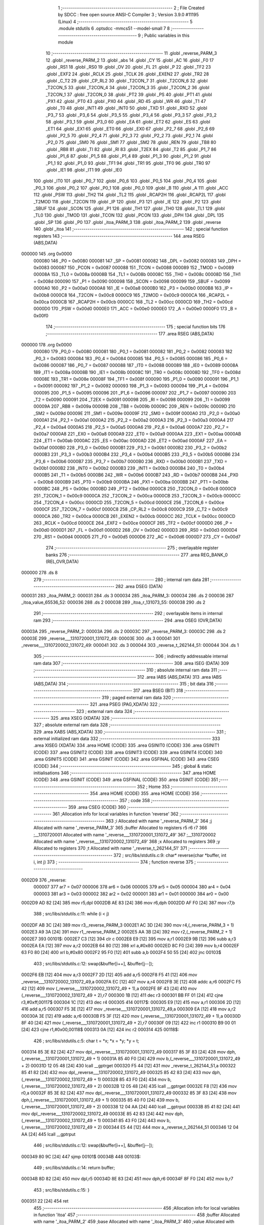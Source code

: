                                       1 ;--------------------------------------------------------
                                      2 ; File Created by SDCC : free open source ANSI-C Compiler
                                      3 ; Version 3.9.0 #11195 (Linux)
                                      4 ;--------------------------------------------------------
                                      5 	.module stdutils
                                      6 	.optsdcc -mmcs51 --model-small
                                      7 	
                                      8 ;--------------------------------------------------------
                                      9 ; Public variables in this module
                                     10 ;--------------------------------------------------------
                                     11 	.globl _reverse_PARM_3
                                     12 	.globl _reverse_PARM_2
                                     13 	.globl _abs
                                     14 	.globl _CY
                                     15 	.globl _AC
                                     16 	.globl _F0
                                     17 	.globl _RS1
                                     18 	.globl _RS0
                                     19 	.globl _OV
                                     20 	.globl _FL
                                     21 	.globl _P
                                     22 	.globl _TF2
                                     23 	.globl _EXF2
                                     24 	.globl _RCLK
                                     25 	.globl _TCLK
                                     26 	.globl _EXEN2
                                     27 	.globl _TR2
                                     28 	.globl _C_T2
                                     29 	.globl _CP_RL2
                                     30 	.globl _T2CON_7
                                     31 	.globl _T2CON_6
                                     32 	.globl _T2CON_5
                                     33 	.globl _T2CON_4
                                     34 	.globl _T2CON_3
                                     35 	.globl _T2CON_2
                                     36 	.globl _T2CON_1
                                     37 	.globl _T2CON_0
                                     38 	.globl _PT2
                                     39 	.globl _PS
                                     40 	.globl _PT1
                                     41 	.globl _PX1
                                     42 	.globl _PT0
                                     43 	.globl _PX0
                                     44 	.globl _RD
                                     45 	.globl _WR
                                     46 	.globl _T1
                                     47 	.globl _T0
                                     48 	.globl _INT1
                                     49 	.globl _INT0
                                     50 	.globl _TXD
                                     51 	.globl _RXD
                                     52 	.globl _P3_7
                                     53 	.globl _P3_6
                                     54 	.globl _P3_5
                                     55 	.globl _P3_4
                                     56 	.globl _P3_3
                                     57 	.globl _P3_2
                                     58 	.globl _P3_1
                                     59 	.globl _P3_0
                                     60 	.globl _EA
                                     61 	.globl _ET2
                                     62 	.globl _ES
                                     63 	.globl _ET1
                                     64 	.globl _EX1
                                     65 	.globl _ET0
                                     66 	.globl _EX0
                                     67 	.globl _P2_7
                                     68 	.globl _P2_6
                                     69 	.globl _P2_5
                                     70 	.globl _P2_4
                                     71 	.globl _P2_3
                                     72 	.globl _P2_2
                                     73 	.globl _P2_1
                                     74 	.globl _P2_0
                                     75 	.globl _SM0
                                     76 	.globl _SM1
                                     77 	.globl _SM2
                                     78 	.globl _REN
                                     79 	.globl _TB8
                                     80 	.globl _RB8
                                     81 	.globl _TI
                                     82 	.globl _RI
                                     83 	.globl _T2EX
                                     84 	.globl _T2
                                     85 	.globl _P1_7
                                     86 	.globl _P1_6
                                     87 	.globl _P1_5
                                     88 	.globl _P1_4
                                     89 	.globl _P1_3
                                     90 	.globl _P1_2
                                     91 	.globl _P1_1
                                     92 	.globl _P1_0
                                     93 	.globl _TF1
                                     94 	.globl _TR1
                                     95 	.globl _TF0
                                     96 	.globl _TR0
                                     97 	.globl _IE1
                                     98 	.globl _IT1
                                     99 	.globl _IE0
                                    100 	.globl _IT0
                                    101 	.globl _P0_7
                                    102 	.globl _P0_6
                                    103 	.globl _P0_5
                                    104 	.globl _P0_4
                                    105 	.globl _P0_3
                                    106 	.globl _P0_2
                                    107 	.globl _P0_1
                                    108 	.globl _P0_0
                                    109 	.globl _B
                                    110 	.globl _A
                                    111 	.globl _ACC
                                    112 	.globl _PSW
                                    113 	.globl _TH2
                                    114 	.globl _TL2
                                    115 	.globl _RCAP2H
                                    116 	.globl _RCAP2L
                                    117 	.globl _T2MOD
                                    118 	.globl _T2CON
                                    119 	.globl _IP
                                    120 	.globl _P3
                                    121 	.globl _IE
                                    122 	.globl _P2
                                    123 	.globl _SBUF
                                    124 	.globl _SCON
                                    125 	.globl _P1
                                    126 	.globl _TH1
                                    127 	.globl _TH0
                                    128 	.globl _TL1
                                    129 	.globl _TL0
                                    130 	.globl _TMOD
                                    131 	.globl _TCON
                                    132 	.globl _PCON
                                    133 	.globl _DPH
                                    134 	.globl _DPL
                                    135 	.globl _SP
                                    136 	.globl _P0
                                    137 	.globl _itoa_PARM_3
                                    138 	.globl _itoa_PARM_2
                                    139 	.globl _reverse
                                    140 	.globl _itoa
                                    141 ;--------------------------------------------------------
                                    142 ; special function registers
                                    143 ;--------------------------------------------------------
                                    144 	.area RSEG    (ABS,DATA)
      000000                        145 	.org 0x0000
                           000080   146 _P0	=	0x0080
                           000081   147 _SP	=	0x0081
                           000082   148 _DPL	=	0x0082
                           000083   149 _DPH	=	0x0083
                           000087   150 _PCON	=	0x0087
                           000088   151 _TCON	=	0x0088
                           000089   152 _TMOD	=	0x0089
                           00008A   153 _TL0	=	0x008a
                           00008B   154 _TL1	=	0x008b
                           00008C   155 _TH0	=	0x008c
                           00008D   156 _TH1	=	0x008d
                           000090   157 _P1	=	0x0090
                           000098   158 _SCON	=	0x0098
                           000099   159 _SBUF	=	0x0099
                           0000A0   160 _P2	=	0x00a0
                           0000A8   161 _IE	=	0x00a8
                           0000B0   162 _P3	=	0x00b0
                           0000B8   163 _IP	=	0x00b8
                           0000C8   164 _T2CON	=	0x00c8
                           0000C9   165 _T2MOD	=	0x00c9
                           0000CA   166 _RCAP2L	=	0x00ca
                           0000CB   167 _RCAP2H	=	0x00cb
                           0000CC   168 _TL2	=	0x00cc
                           0000CD   169 _TH2	=	0x00cd
                           0000D0   170 _PSW	=	0x00d0
                           0000E0   171 _ACC	=	0x00e0
                           0000E0   172 _A	=	0x00e0
                           0000F0   173 _B	=	0x00f0
                                    174 ;--------------------------------------------------------
                                    175 ; special function bits
                                    176 ;--------------------------------------------------------
                                    177 	.area RSEG    (ABS,DATA)
      000000                        178 	.org 0x0000
                           000080   179 _P0_0	=	0x0080
                           000081   180 _P0_1	=	0x0081
                           000082   181 _P0_2	=	0x0082
                           000083   182 _P0_3	=	0x0083
                           000084   183 _P0_4	=	0x0084
                           000085   184 _P0_5	=	0x0085
                           000086   185 _P0_6	=	0x0086
                           000087   186 _P0_7	=	0x0087
                           000088   187 _IT0	=	0x0088
                           000089   188 _IE0	=	0x0089
                           00008A   189 _IT1	=	0x008a
                           00008B   190 _IE1	=	0x008b
                           00008C   191 _TR0	=	0x008c
                           00008D   192 _TF0	=	0x008d
                           00008E   193 _TR1	=	0x008e
                           00008F   194 _TF1	=	0x008f
                           000090   195 _P1_0	=	0x0090
                           000091   196 _P1_1	=	0x0091
                           000092   197 _P1_2	=	0x0092
                           000093   198 _P1_3	=	0x0093
                           000094   199 _P1_4	=	0x0094
                           000095   200 _P1_5	=	0x0095
                           000096   201 _P1_6	=	0x0096
                           000097   202 _P1_7	=	0x0097
                           000090   203 _T2	=	0x0090
                           000091   204 _T2EX	=	0x0091
                           000098   205 _RI	=	0x0098
                           000099   206 _TI	=	0x0099
                           00009A   207 _RB8	=	0x009a
                           00009B   208 _TB8	=	0x009b
                           00009C   209 _REN	=	0x009c
                           00009D   210 _SM2	=	0x009d
                           00009E   211 _SM1	=	0x009e
                           00009F   212 _SM0	=	0x009f
                           0000A0   213 _P2_0	=	0x00a0
                           0000A1   214 _P2_1	=	0x00a1
                           0000A2   215 _P2_2	=	0x00a2
                           0000A3   216 _P2_3	=	0x00a3
                           0000A4   217 _P2_4	=	0x00a4
                           0000A5   218 _P2_5	=	0x00a5
                           0000A6   219 _P2_6	=	0x00a6
                           0000A7   220 _P2_7	=	0x00a7
                           0000A8   221 _EX0	=	0x00a8
                           0000A9   222 _ET0	=	0x00a9
                           0000AA   223 _EX1	=	0x00aa
                           0000AB   224 _ET1	=	0x00ab
                           0000AC   225 _ES	=	0x00ac
                           0000AD   226 _ET2	=	0x00ad
                           0000AF   227 _EA	=	0x00af
                           0000B0   228 _P3_0	=	0x00b0
                           0000B1   229 _P3_1	=	0x00b1
                           0000B2   230 _P3_2	=	0x00b2
                           0000B3   231 _P3_3	=	0x00b3
                           0000B4   232 _P3_4	=	0x00b4
                           0000B5   233 _P3_5	=	0x00b5
                           0000B6   234 _P3_6	=	0x00b6
                           0000B7   235 _P3_7	=	0x00b7
                           0000B0   236 _RXD	=	0x00b0
                           0000B1   237 _TXD	=	0x00b1
                           0000B2   238 _INT0	=	0x00b2
                           0000B3   239 _INT1	=	0x00b3
                           0000B4   240 _T0	=	0x00b4
                           0000B5   241 _T1	=	0x00b5
                           0000B6   242 _WR	=	0x00b6
                           0000B7   243 _RD	=	0x00b7
                           0000B8   244 _PX0	=	0x00b8
                           0000B9   245 _PT0	=	0x00b9
                           0000BA   246 _PX1	=	0x00ba
                           0000BB   247 _PT1	=	0x00bb
                           0000BC   248 _PS	=	0x00bc
                           0000BD   249 _PT2	=	0x00bd
                           0000C8   250 _T2CON_0	=	0x00c8
                           0000C9   251 _T2CON_1	=	0x00c9
                           0000CA   252 _T2CON_2	=	0x00ca
                           0000CB   253 _T2CON_3	=	0x00cb
                           0000CC   254 _T2CON_4	=	0x00cc
                           0000CD   255 _T2CON_5	=	0x00cd
                           0000CE   256 _T2CON_6	=	0x00ce
                           0000CF   257 _T2CON_7	=	0x00cf
                           0000C8   258 _CP_RL2	=	0x00c8
                           0000C9   259 _C_T2	=	0x00c9
                           0000CA   260 _TR2	=	0x00ca
                           0000CB   261 _EXEN2	=	0x00cb
                           0000CC   262 _TCLK	=	0x00cc
                           0000CD   263 _RCLK	=	0x00cd
                           0000CE   264 _EXF2	=	0x00ce
                           0000CF   265 _TF2	=	0x00cf
                           0000D0   266 _P	=	0x00d0
                           0000D1   267 _FL	=	0x00d1
                           0000D2   268 _OV	=	0x00d2
                           0000D3   269 _RS0	=	0x00d3
                           0000D4   270 _RS1	=	0x00d4
                           0000D5   271 _F0	=	0x00d5
                           0000D6   272 _AC	=	0x00d6
                           0000D7   273 _CY	=	0x00d7
                                    274 ;--------------------------------------------------------
                                    275 ; overlayable register banks
                                    276 ;--------------------------------------------------------
                                    277 	.area REG_BANK_0	(REL,OVR,DATA)
      000000                        278 	.ds 8
                                    279 ;--------------------------------------------------------
                                    280 ; internal ram data
                                    281 ;--------------------------------------------------------
                                    282 	.area DSEG    (DATA)
      000031                        283 _itoa_PARM_2:
      000031                        284 	.ds 3
      000034                        285 _itoa_PARM_3:
      000034                        286 	.ds 2
      000036                        287 _itoa_value_65536_52:
      000036                        288 	.ds 2
      000038                        289 _itoa_r_131073_55:
      000038                        290 	.ds 2
                                    291 ;--------------------------------------------------------
                                    292 ; overlayable items in internal ram 
                                    293 ;--------------------------------------------------------
                                    294 	.area	OSEG    (OVR,DATA)
      00003A                        295 _reverse_PARM_2:
      00003A                        296 	.ds 2
      00003C                        297 _reverse_PARM_3:
      00003C                        298 	.ds 2
      00003E                        299 _reverse___1310720001_131072_49:
      00003E                        300 	.ds 3
      000041                        301 _reverse___1310720002_131072_49:
      000041                        302 	.ds 3
      000044                        303 _reverse_t_262144_51:
      000044                        304 	.ds 1
                                    305 ;--------------------------------------------------------
                                    306 ; indirectly addressable internal ram data
                                    307 ;--------------------------------------------------------
                                    308 	.area ISEG    (DATA)
                                    309 ;--------------------------------------------------------
                                    310 ; absolute internal ram data
                                    311 ;--------------------------------------------------------
                                    312 	.area IABS    (ABS,DATA)
                                    313 	.area IABS    (ABS,DATA)
                                    314 ;--------------------------------------------------------
                                    315 ; bit data
                                    316 ;--------------------------------------------------------
                                    317 	.area BSEG    (BIT)
                                    318 ;--------------------------------------------------------
                                    319 ; paged external ram data
                                    320 ;--------------------------------------------------------
                                    321 	.area PSEG    (PAG,XDATA)
                                    322 ;--------------------------------------------------------
                                    323 ; external ram data
                                    324 ;--------------------------------------------------------
                                    325 	.area XSEG    (XDATA)
                                    326 ;--------------------------------------------------------
                                    327 ; absolute external ram data
                                    328 ;--------------------------------------------------------
                                    329 	.area XABS    (ABS,XDATA)
                                    330 ;--------------------------------------------------------
                                    331 ; external initialized ram data
                                    332 ;--------------------------------------------------------
                                    333 	.area XISEG   (XDATA)
                                    334 	.area HOME    (CODE)
                                    335 	.area GSINIT0 (CODE)
                                    336 	.area GSINIT1 (CODE)
                                    337 	.area GSINIT2 (CODE)
                                    338 	.area GSINIT3 (CODE)
                                    339 	.area GSINIT4 (CODE)
                                    340 	.area GSINIT5 (CODE)
                                    341 	.area GSINIT  (CODE)
                                    342 	.area GSFINAL (CODE)
                                    343 	.area CSEG    (CODE)
                                    344 ;--------------------------------------------------------
                                    345 ; global & static initialisations
                                    346 ;--------------------------------------------------------
                                    347 	.area HOME    (CODE)
                                    348 	.area GSINIT  (CODE)
                                    349 	.area GSFINAL (CODE)
                                    350 	.area GSINIT  (CODE)
                                    351 ;--------------------------------------------------------
                                    352 ; Home
                                    353 ;--------------------------------------------------------
                                    354 	.area HOME    (CODE)
                                    355 	.area HOME    (CODE)
                                    356 ;--------------------------------------------------------
                                    357 ; code
                                    358 ;--------------------------------------------------------
                                    359 	.area CSEG    (CODE)
                                    360 ;------------------------------------------------------------
                                    361 ;Allocation info for local variables in function 'reverse'
                                    362 ;------------------------------------------------------------
                                    363 ;i                         Allocated with name '_reverse_PARM_2'
                                    364 ;j                         Allocated with name '_reverse_PARM_3'
                                    365 ;buffer                    Allocated to registers r5 r6 r7 
                                    366 ;__1310720001              Allocated with name '_reverse___1310720001_131072_49'
                                    367 ;__1310720002              Allocated with name '_reverse___1310720002_131072_49'
                                    368 ;x                         Allocated to registers 
                                    369 ;y                         Allocated to registers 
                                    370 ;t                         Allocated with name '_reverse_t_262144_51'
                                    371 ;------------------------------------------------------------
                                    372 ;	src/libs/stdutils.c:9: char* reverse(char *buffer, int i, int j)
                                    373 ;	-----------------------------------------
                                    374 ;	 function reverse
                                    375 ;	-----------------------------------------
      0002D9                        376 _reverse:
                           000007   377 	ar7 = 0x07
                           000006   378 	ar6 = 0x06
                           000005   379 	ar5 = 0x05
                           000004   380 	ar4 = 0x04
                           000003   381 	ar3 = 0x03
                           000002   382 	ar2 = 0x02
                           000001   383 	ar1 = 0x01
                           000000   384 	ar0 = 0x00
      0002D9 AD 82            [24]  385 	mov	r5,dpl
      0002DB AE 83            [24]  386 	mov	r6,dph
      0002DD AF F0            [24]  387 	mov	r7,b
                                    388 ;	src/libs/stdutils.c:11: while (i < j)
      0002DF AB 3C            [24]  389 	mov	r3,_reverse_PARM_3
      0002E1 AC 3D            [24]  390 	mov	r4,(_reverse_PARM_3 + 1)
      0002E3 A9 3A            [24]  391 	mov	r1,_reverse_PARM_2
      0002E5 AA 3B            [24]  392 	mov	r2,(_reverse_PARM_2 + 1)
      0002E7                        393 00101$:
      0002E7 C3               [12]  394 	clr	c
      0002E8 E9               [12]  395 	mov	a,r1
      0002E9 9B               [12]  396 	subb	a,r3
      0002EA EA               [12]  397 	mov	a,r2
      0002EB 64 80            [12]  398 	xrl	a,#0x80
      0002ED 8C F0            [24]  399 	mov	b,r4
      0002EF 63 F0 80         [24]  400 	xrl	b,#0x80
      0002F2 95 F0            [12]  401 	subb	a,b
      0002F4 50 55            [24]  402 	jnc	00103$
                                    403 ;	src/libs/stdutils.c:12: swap(&buffer[i++], &buffer[j--]);
      0002F6 EB               [12]  404 	mov	a,r3
      0002F7 2D               [12]  405 	add	a,r5
      0002F8 F5 41            [12]  406 	mov	_reverse___1310720002_131072_49,a
      0002FA EC               [12]  407 	mov	a,r4
      0002FB 3E               [12]  408 	addc	a,r6
      0002FC F5 42            [12]  409 	mov	(_reverse___1310720002_131072_49 + 1),a
      0002FE 8F 43            [24]  410 	mov	(_reverse___1310720002_131072_49 + 2),r7
      000300 1B               [12]  411 	dec	r3
      000301 BB FF 01         [24]  412 	cjne	r3,#0xff,00117$
      000304 1C               [12]  413 	dec	r4
      000305                        414 00117$:
      000305 E9               [12]  415 	mov	a,r1
      000306 2D               [12]  416 	add	a,r5
      000307 F5 3E            [12]  417 	mov	_reverse___1310720001_131072_49,a
      000309 EA               [12]  418 	mov	a,r2
      00030A 3E               [12]  419 	addc	a,r6
      00030B F5 3F            [12]  420 	mov	(_reverse___1310720001_131072_49 + 1),a
      00030D 8F 40            [24]  421 	mov	(_reverse___1310720001_131072_49 + 2),r7
      00030F 09               [12]  422 	inc	r1
      000310 B9 00 01         [24]  423 	cjne	r1,#0x00,00118$
      000313 0A               [12]  424 	inc	r2
      000314                        425 00118$:
                                    426 ;	src/libs/stdutils.c:5: char t = *x; *x = *y; *y = t;
      000314 85 3E 82         [24]  427 	mov	dpl,_reverse___1310720001_131072_49
      000317 85 3F 83         [24]  428 	mov	dph,(_reverse___1310720001_131072_49 + 1)
      00031A 85 40 F0         [24]  429 	mov	b,(_reverse___1310720001_131072_49 + 2)
      00031D 12 05 48         [24]  430 	lcall	__gptrget
      000320 F5 44            [12]  431 	mov	_reverse_t_262144_51,a
      000322 85 41 82         [24]  432 	mov	dpl,_reverse___1310720002_131072_49
      000325 85 42 83         [24]  433 	mov	dph,(_reverse___1310720002_131072_49 + 1)
      000328 85 43 F0         [24]  434 	mov	b,(_reverse___1310720002_131072_49 + 2)
      00032B 12 05 48         [24]  435 	lcall	__gptrget
      00032E F8               [12]  436 	mov	r0,a
      00032F 85 3E 82         [24]  437 	mov	dpl,_reverse___1310720001_131072_49
      000332 85 3F 83         [24]  438 	mov	dph,(_reverse___1310720001_131072_49 + 1)
      000335 85 40 F0         [24]  439 	mov	b,(_reverse___1310720001_131072_49 + 2)
      000338 12 04 AA         [24]  440 	lcall	__gptrput
      00033B 85 41 82         [24]  441 	mov	dpl,_reverse___1310720002_131072_49
      00033E 85 42 83         [24]  442 	mov	dph,(_reverse___1310720002_131072_49 + 1)
      000341 85 43 F0         [24]  443 	mov	b,(_reverse___1310720002_131072_49 + 2)
      000344 E5 44            [12]  444 	mov	a,_reverse_t_262144_51
      000346 12 04 AA         [24]  445 	lcall	__gptrput
                                    446 ;	src/libs/stdutils.c:12: swap(&buffer[i++], &buffer[j--]);
      000349 80 9C            [24]  447 	sjmp	00101$
      00034B                        448 00103$:
                                    449 ;	src/libs/stdutils.c:14: return buffer;
      00034B 8D 82            [24]  450 	mov	dpl,r5
      00034D 8E 83            [24]  451 	mov	dph,r6
      00034F 8F F0            [24]  452 	mov	b,r7
                                    453 ;	src/libs/stdutils.c:15: }
      000351 22               [24]  454 	ret
                                    455 ;------------------------------------------------------------
                                    456 ;Allocation info for local variables in function 'itoa'
                                    457 ;------------------------------------------------------------
                                    458 ;buffer                    Allocated with name '_itoa_PARM_2'
                                    459 ;base                      Allocated with name '_itoa_PARM_3'
                                    460 ;value                     Allocated with name '_itoa_value_65536_52'
                                    461 ;n                         Allocated to registers r4 r5 
                                    462 ;i                         Allocated to registers r2 r3 
                                    463 ;r                         Allocated with name '_itoa_r_131073_55'
                                    464 ;------------------------------------------------------------
                                    465 ;	src/libs/stdutils.c:18: char* itoa(int value, char* buffer, int base)
                                    466 ;	-----------------------------------------
                                    467 ;	 function itoa
                                    468 ;	-----------------------------------------
      000352                        469 _itoa:
      000352 85 82 36         [24]  470 	mov	_itoa_value_65536_52,dpl
      000355 85 83 37         [24]  471 	mov	(_itoa_value_65536_52 + 1),dph
                                    472 ;	src/libs/stdutils.c:21: if (base < 2 || base > 32)
      000358 C3               [12]  473 	clr	c
      000359 E5 34            [12]  474 	mov	a,_itoa_PARM_3
      00035B 94 02            [12]  475 	subb	a,#0x02
      00035D E5 35            [12]  476 	mov	a,(_itoa_PARM_3 + 1)
      00035F 64 80            [12]  477 	xrl	a,#0x80
      000361 94 80            [12]  478 	subb	a,#0x80
      000363 40 10            [24]  479 	jc	00101$
      000365 74 20            [12]  480 	mov	a,#0x20
      000367 95 34            [12]  481 	subb	a,_itoa_PARM_3
      000369 74 80            [12]  482 	mov	a,#(0x00 ^ 0x80)
      00036B 85 35 F0         [24]  483 	mov	b,(_itoa_PARM_3 + 1)
      00036E 63 F0 80         [24]  484 	xrl	b,#0x80
      000371 95 F0            [12]  485 	subb	a,b
      000373 50 0A            [24]  486 	jnc	00102$
      000375                        487 00101$:
                                    488 ;	src/libs/stdutils.c:22: return buffer;
      000375 85 31 82         [24]  489 	mov	dpl,_itoa_PARM_2
      000378 85 32 83         [24]  490 	mov	dph,(_itoa_PARM_2 + 1)
      00037B 85 33 F0         [24]  491 	mov	b,(_itoa_PARM_2 + 2)
      00037E 22               [24]  492 	ret
      00037F                        493 00102$:
                                    494 ;	src/libs/stdutils.c:25: int n = abs(value);
      00037F 85 36 82         [24]  495 	mov	dpl,_itoa_value_65536_52
      000382 85 37 83         [24]  496 	mov	dph,(_itoa_value_65536_52 + 1)
      000385 12 04 C5         [24]  497 	lcall	_abs
      000388 AC 82            [24]  498 	mov	r4,dpl
      00038A AD 83            [24]  499 	mov	r5,dph
                                    500 ;	src/libs/stdutils.c:27: int i = 0;
      00038C 7A 00            [12]  501 	mov	r2,#0x00
      00038E 7B 00            [12]  502 	mov	r3,#0x00
                                    503 ;	src/libs/stdutils.c:28: while (n)
      000390                        504 00107$:
      000390 EC               [12]  505 	mov	a,r4
      000391 4D               [12]  506 	orl	a,r5
      000392 70 03            [24]  507 	jnz	00147$
      000394 02 04 29         [24]  508 	ljmp	00109$
      000397                        509 00147$:
                                    510 ;	src/libs/stdutils.c:30: int r = n % base;
      000397 85 34 3A         [24]  511 	mov	__modsint_PARM_2,_itoa_PARM_3
      00039A 85 35 3B         [24]  512 	mov	(__modsint_PARM_2 + 1),(_itoa_PARM_3 + 1)
      00039D 8C 82            [24]  513 	mov	dpl,r4
      00039F 8D 83            [24]  514 	mov	dph,r5
      0003A1 C0 05            [24]  515 	push	ar5
      0003A3 C0 04            [24]  516 	push	ar4
      0003A5 C0 03            [24]  517 	push	ar3
      0003A7 C0 02            [24]  518 	push	ar2
      0003A9 12 05 64         [24]  519 	lcall	__modsint
      0003AC 85 82 38         [24]  520 	mov	_itoa_r_131073_55,dpl
      0003AF 85 83 39         [24]  521 	mov	(_itoa_r_131073_55 + 1),dph
      0003B2 D0 02            [24]  522 	pop	ar2
      0003B4 D0 03            [24]  523 	pop	ar3
      0003B6 D0 04            [24]  524 	pop	ar4
      0003B8 D0 05            [24]  525 	pop	ar5
                                    526 ;	src/libs/stdutils.c:32: if (r >= 10) 
      0003BA C3               [12]  527 	clr	c
      0003BB E5 38            [12]  528 	mov	a,_itoa_r_131073_55
      0003BD 94 0A            [12]  529 	subb	a,#0x0a
      0003BF E5 39            [12]  530 	mov	a,(_itoa_r_131073_55 + 1)
      0003C1 64 80            [12]  531 	xrl	a,#0x80
      0003C3 94 80            [12]  532 	subb	a,#0x80
      0003C5 40 24            [24]  533 	jc	00105$
                                    534 ;	src/libs/stdutils.c:33: buffer[i++] = 65 + (r - 10);
      0003C7 8A 06            [24]  535 	mov	ar6,r2
      0003C9 8B 07            [24]  536 	mov	ar7,r3
      0003CB 0A               [12]  537 	inc	r2
      0003CC BA 00 01         [24]  538 	cjne	r2,#0x00,00149$
      0003CF 0B               [12]  539 	inc	r3
      0003D0                        540 00149$:
      0003D0 EE               [12]  541 	mov	a,r6
      0003D1 25 31            [12]  542 	add	a,_itoa_PARM_2
      0003D3 FE               [12]  543 	mov	r6,a
      0003D4 EF               [12]  544 	mov	a,r7
      0003D5 35 32            [12]  545 	addc	a,(_itoa_PARM_2 + 1)
      0003D7 F9               [12]  546 	mov	r1,a
      0003D8 AF 33            [24]  547 	mov	r7,(_itoa_PARM_2 + 2)
      0003DA A8 38            [24]  548 	mov	r0,_itoa_r_131073_55
      0003DC 74 37            [12]  549 	mov	a,#0x37
      0003DE 28               [12]  550 	add	a,r0
      0003DF F8               [12]  551 	mov	r0,a
      0003E0 8E 82            [24]  552 	mov	dpl,r6
      0003E2 89 83            [24]  553 	mov	dph,r1
      0003E4 8F F0            [24]  554 	mov	b,r7
      0003E6 12 04 AA         [24]  555 	lcall	__gptrput
      0003E9 80 22            [24]  556 	sjmp	00106$
      0003EB                        557 00105$:
                                    558 ;	src/libs/stdutils.c:35: buffer[i++] = 48 + r;
      0003EB 8A 06            [24]  559 	mov	ar6,r2
      0003ED 8B 07            [24]  560 	mov	ar7,r3
      0003EF 0A               [12]  561 	inc	r2
      0003F0 BA 00 01         [24]  562 	cjne	r2,#0x00,00150$
      0003F3 0B               [12]  563 	inc	r3
      0003F4                        564 00150$:
      0003F4 EE               [12]  565 	mov	a,r6
      0003F5 25 31            [12]  566 	add	a,_itoa_PARM_2
      0003F7 FE               [12]  567 	mov	r6,a
      0003F8 EF               [12]  568 	mov	a,r7
      0003F9 35 32            [12]  569 	addc	a,(_itoa_PARM_2 + 1)
      0003FB F9               [12]  570 	mov	r1,a
      0003FC AF 33            [24]  571 	mov	r7,(_itoa_PARM_2 + 2)
      0003FE A8 38            [24]  572 	mov	r0,_itoa_r_131073_55
      000400 74 30            [12]  573 	mov	a,#0x30
      000402 28               [12]  574 	add	a,r0
      000403 F8               [12]  575 	mov	r0,a
      000404 8E 82            [24]  576 	mov	dpl,r6
      000406 89 83            [24]  577 	mov	dph,r1
      000408 8F F0            [24]  578 	mov	b,r7
      00040A 12 04 AA         [24]  579 	lcall	__gptrput
      00040D                        580 00106$:
                                    581 ;	src/libs/stdutils.c:37: n = n / base;
      00040D 85 34 3A         [24]  582 	mov	__divsint_PARM_2,_itoa_PARM_3
      000410 85 35 3B         [24]  583 	mov	(__divsint_PARM_2 + 1),(_itoa_PARM_3 + 1)
      000413 8C 82            [24]  584 	mov	dpl,r4
      000415 8D 83            [24]  585 	mov	dph,r5
      000417 C0 03            [24]  586 	push	ar3
      000419 C0 02            [24]  587 	push	ar2
      00041B 12 05 9A         [24]  588 	lcall	__divsint
      00041E AC 82            [24]  589 	mov	r4,dpl
      000420 AD 83            [24]  590 	mov	r5,dph
      000422 D0 02            [24]  591 	pop	ar2
      000424 D0 03            [24]  592 	pop	ar3
      000426 02 03 90         [24]  593 	ljmp	00107$
      000429                        594 00109$:
                                    595 ;	src/libs/stdutils.c:41: if (i == 0)
      000429 EA               [12]  596 	mov	a,r2
      00042A 4B               [12]  597 	orl	a,r3
      00042B 70 1E            [24]  598 	jnz	00111$
                                    599 ;	src/libs/stdutils.c:42: buffer[i++] = '0';
      00042D 8A 06            [24]  600 	mov	ar6,r2
      00042F 8B 07            [24]  601 	mov	ar7,r3
      000431 0A               [12]  602 	inc	r2
      000432 BA 00 01         [24]  603 	cjne	r2,#0x00,00152$
      000435 0B               [12]  604 	inc	r3
      000436                        605 00152$:
      000436 EE               [12]  606 	mov	a,r6
      000437 25 31            [12]  607 	add	a,_itoa_PARM_2
      000439 FE               [12]  608 	mov	r6,a
      00043A EF               [12]  609 	mov	a,r7
      00043B 35 32            [12]  610 	addc	a,(_itoa_PARM_2 + 1)
      00043D FF               [12]  611 	mov	r7,a
      00043E AD 33            [24]  612 	mov	r5,(_itoa_PARM_2 + 2)
      000440 8E 82            [24]  613 	mov	dpl,r6
      000442 8F 83            [24]  614 	mov	dph,r7
      000444 8D F0            [24]  615 	mov	b,r5
      000446 74 30            [12]  616 	mov	a,#0x30
      000448 12 04 AA         [24]  617 	lcall	__gptrput
      00044B                        618 00111$:
                                    619 ;	src/libs/stdutils.c:47: if (value < 0 && base == 10)
      00044B E5 37            [12]  620 	mov	a,(_itoa_value_65536_52 + 1)
      00044D 30 E7 2B         [24]  621 	jnb	acc.7,00113$
      000450 74 0A            [12]  622 	mov	a,#0x0a
      000452 B5 34 06         [24]  623 	cjne	a,_itoa_PARM_3,00154$
      000455 E4               [12]  624 	clr	a
      000456 B5 35 02         [24]  625 	cjne	a,(_itoa_PARM_3 + 1),00154$
      000459 80 02            [24]  626 	sjmp	00155$
      00045B                        627 00154$:
      00045B 80 1E            [24]  628 	sjmp	00113$
      00045D                        629 00155$:
                                    630 ;	src/libs/stdutils.c:48: buffer[i++] = '-';
      00045D 8A 06            [24]  631 	mov	ar6,r2
      00045F 8B 07            [24]  632 	mov	ar7,r3
      000461 0A               [12]  633 	inc	r2
      000462 BA 00 01         [24]  634 	cjne	r2,#0x00,00156$
      000465 0B               [12]  635 	inc	r3
      000466                        636 00156$:
      000466 EE               [12]  637 	mov	a,r6
      000467 25 31            [12]  638 	add	a,_itoa_PARM_2
      000469 FE               [12]  639 	mov	r6,a
      00046A EF               [12]  640 	mov	a,r7
      00046B 35 32            [12]  641 	addc	a,(_itoa_PARM_2 + 1)
      00046D FF               [12]  642 	mov	r7,a
      00046E AD 33            [24]  643 	mov	r5,(_itoa_PARM_2 + 2)
      000470 8E 82            [24]  644 	mov	dpl,r6
      000472 8F 83            [24]  645 	mov	dph,r7
      000474 8D F0            [24]  646 	mov	b,r5
      000476 74 2D            [12]  647 	mov	a,#0x2d
      000478 12 04 AA         [24]  648 	lcall	__gptrput
      00047B                        649 00113$:
                                    650 ;	src/libs/stdutils.c:50: buffer[i] = '\0'; // null terminate string
      00047B EA               [12]  651 	mov	a,r2
      00047C 25 31            [12]  652 	add	a,_itoa_PARM_2
      00047E FD               [12]  653 	mov	r5,a
      00047F EB               [12]  654 	mov	a,r3
      000480 35 32            [12]  655 	addc	a,(_itoa_PARM_2 + 1)
      000482 FE               [12]  656 	mov	r6,a
      000483 AF 33            [24]  657 	mov	r7,(_itoa_PARM_2 + 2)
      000485 8D 82            [24]  658 	mov	dpl,r5
      000487 8E 83            [24]  659 	mov	dph,r6
      000489 8F F0            [24]  660 	mov	b,r7
      00048B E4               [12]  661 	clr	a
      00048C 12 04 AA         [24]  662 	lcall	__gptrput
                                    663 ;	src/libs/stdutils.c:53: return reverse(buffer, 0, i - 1);
      00048F EA               [12]  664 	mov	a,r2
      000490 24 FF            [12]  665 	add	a,#0xff
      000492 F5 3C            [12]  666 	mov	_reverse_PARM_3,a
      000494 EB               [12]  667 	mov	a,r3
      000495 34 FF            [12]  668 	addc	a,#0xff
      000497 F5 3D            [12]  669 	mov	(_reverse_PARM_3 + 1),a
      000499 E4               [12]  670 	clr	a
      00049A F5 3A            [12]  671 	mov	_reverse_PARM_2,a
      00049C F5 3B            [12]  672 	mov	(_reverse_PARM_2 + 1),a
      00049E 85 31 82         [24]  673 	mov	dpl,_itoa_PARM_2
      0004A1 85 32 83         [24]  674 	mov	dph,(_itoa_PARM_2 + 1)
      0004A4 85 33 F0         [24]  675 	mov	b,(_itoa_PARM_2 + 2)
                                    676 ;	src/libs/stdutils.c:54: }
      0004A7 02 02 D9         [24]  677 	ljmp	_reverse
                                    678 	.area CSEG    (CODE)
                                    679 	.area CONST   (CODE)
                                    680 	.area XINIT   (CODE)
                                    681 	.area CABS    (ABS,CODE)
